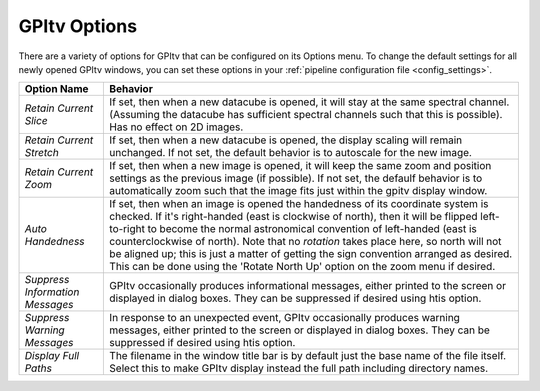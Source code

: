 GPItv Options
===============


There are a variety of options for GPItv that can be configured on its Options menu. 
To change the default settings for all newly opened GPItv windows, you can set these options in your
:ref:`pipeline configuration file <config_settings>`.

==================================      =========================================================================================
Option Name                             Behavior
==================================      =========================================================================================
*Retain Current Slice*                  If set, then when a new datacube is opened, it will stay at the same spectral channel. 
                                        (Assuming the datacube has sufficient spectral channels such that this is possible). 
                                        Has no effect on 2D images. 
*Retain Current Stretch*                If set, then when a new datacube is opened, the display scaling will remain unchanged. 
                                        If not set, the default behavior is to autoscale for the new image. 

*Retain Current Zoom*                   If set, then when a new image is opened, it will keep the same zoom and position settings
                                        as the previous image (if possible). If not set, the defaulf behavior is to 
                                        automatically zoom such that the image fits just within the gpitv display window.    
*Auto Handedness*                       If set, then when an image is opened the handedness of its coordinate system is
                                        checked. If it's right-handed (east is clockwise of north), then it will be
                                        flipped left-to-right to become the normal astronomical convention of
                                        left-handed (east is counterclockwise of north). Note that no *rotation* takes
                                        place here, so north will not be aligned up; this is just a matter of getting
                                        the sign convention arranged as desired. This can be done using the 'Rotate
                                        North Up' option on the zoom menu if desired. 
*Suppress Information Messages*         GPItv occasionally produces informational messages, either printed to the screen or 
                                        displayed in dialog boxes. They can be suppressed if desired using htis option.
*Suppress Warning Messages*             In response to an unexpected event, GPItv occasionally produces warning
                                        messages, either printed to the screen or displayed in dialog boxes. They can
                                        be suppressed if desired using htis option.
*Display Full Paths*                    The filename in the window title bar is by default just the base name of the
                                        file itself. Select this to make GPItv display instead the full path including
                                        directory names. 
==================================      =========================================================================================
